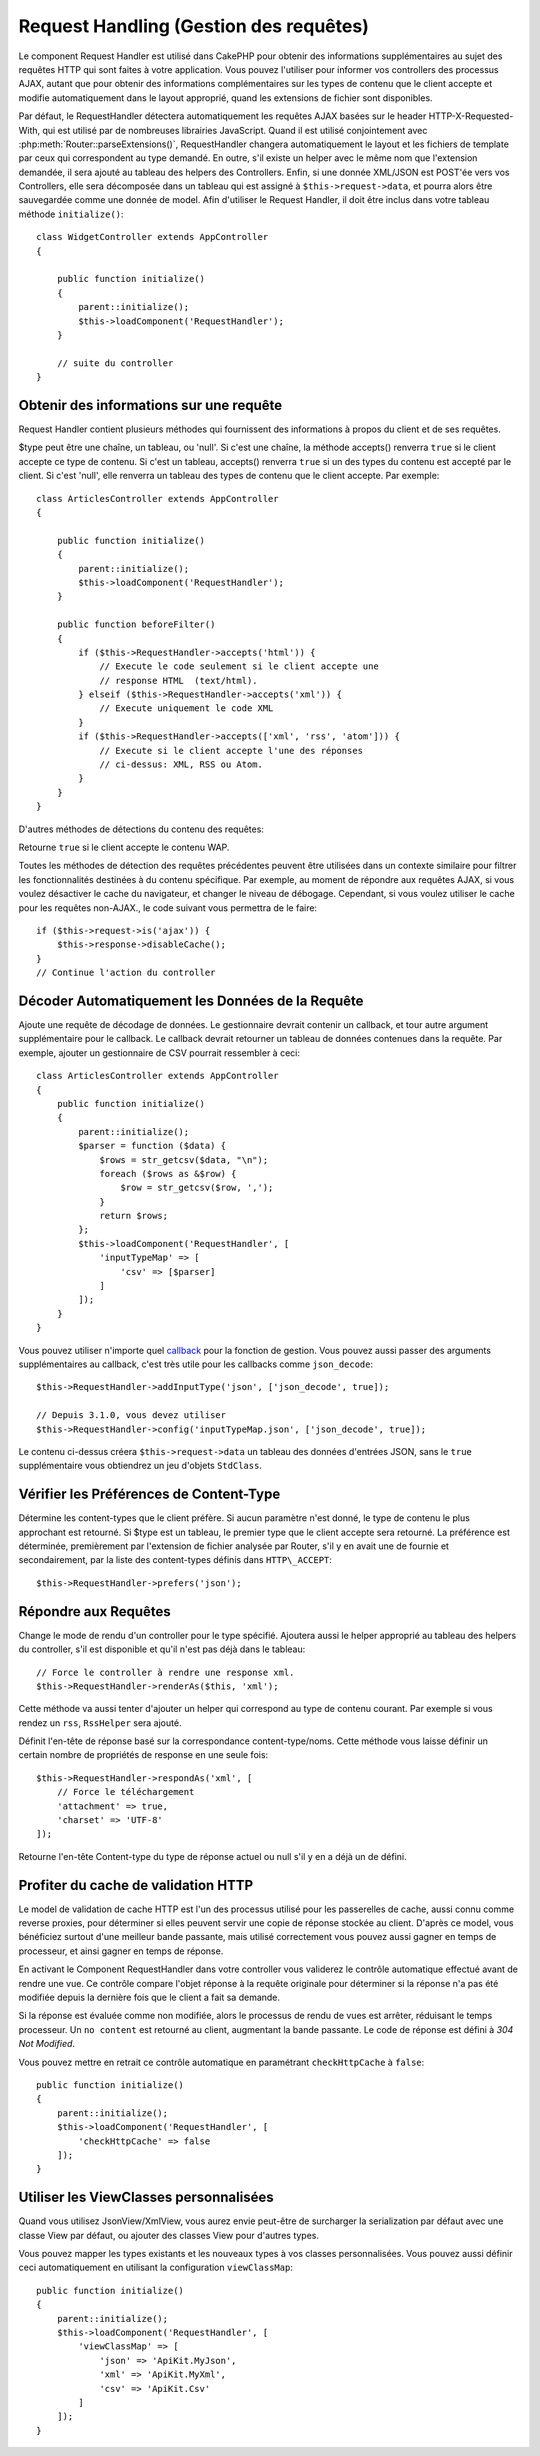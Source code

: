 Request Handling (Gestion des requêtes)
#######################################

.. php:class:: RequestHandlerComponent(ComponentCollection $collection, array $config = [])

Le component Request Handler est utilisé dans CakePHP pour obtenir des
informations supplémentaires au sujet des requêtes HTTP qui sont faites à votre
application. Vous pouvez l'utiliser pour informer vos controllers des processus
AJAX, autant que pour obtenir des informations complémentaires sur les types de
contenu que le client accepte et modifie automatiquement dans le layout
approprié, quand les extensions de fichier sont disponibles.

Par défaut, le RequestHandler détectera automatiquement les requêtes AJAX
basées sur le header HTTP-X-Requested-With, qui est utilisé par de nombreuses
librairies JavaScript. Quand il est utilisé conjointement avec
:php:meth:`Router::parseExtensions()`, RequestHandler changera automatiquement
le layout et les fichiers de template par ceux qui correspondent au type demandé.
En outre, s'il existe un helper avec le même nom que l'extension demandée,
il sera ajouté au tableau des helpers des Controllers. Enfin, si une donnée
XML/JSON est POST'ée vers vos Controllers, elle sera décomposée dans un
tableau qui est assigné à ``$this->request->data``, et pourra alors être
sauvegardée comme une donnée de model. Afin d'utiliser le Request Handler, il
doit être inclus dans votre tableau méthode ``initialize()``::

    class WidgetController extends AppController
    {

        public function initialize()
        {
            parent::initialize();
            $this->loadComponent('RequestHandler');
        }

        // suite du controller
    }

Obtenir des informations sur une requête
========================================

Request Handler contient plusieurs méthodes qui fournissent des
informations à propos du client et de ses requêtes.

.. php:method:: accepts($type = null)

$type peut être une chaîne, un tableau, ou 'null'. Si c'est une chaîne,
la méthode accepts() renverra ``true`` si le client accepte ce type de contenu.
Si c'est un tableau, accepts() renverra ``true`` si un des types du contenu est
accepté par le client. Si c'est 'null', elle renverra un tableau des types de
contenu que le client accepte. Par exemple::

        class ArticlesController extends AppController
        {

            public function initialize()
            {
                parent::initialize();
                $this->loadComponent('RequestHandler');
            }

            public function beforeFilter()
            {
                if ($this->RequestHandler->accepts('html')) {
                    // Execute le code seulement si le client accepte une
                    // response HTML  (text/html).
                } elseif ($this->RequestHandler->accepts('xml')) {
                    // Execute uniquement le code XML
                }
                if ($this->RequestHandler->accepts(['xml', 'rss', 'atom'])) {
                    // Execute si le client accepte l'une des réponses
                    // ci-dessus: XML, RSS ou Atom.
                }
            }
        }

D'autres méthodes de détections du contenu des requêtes:

.. php:method:: isXml()

    Renvoie ``true`` si la requête actuelle accepte les réponses XML.

.. php:method:: isRss()

    Renvoie ``true`` si la requête actuelle accepte les réponses RSS.

.. php:method:: isAtom()

    Renvoie ``true`` si l'appel actuel accepte les réponse Atom, ``false`` dans
    le cas contraire.

.. php:method:: isMobile()

    Renvoie ``true`` si le navigateur du client correspond à un téléphone
    portable, ou si le client accepte le contenu WAP. Les navigateurs
    mobiles supportés sont les suivants:

    -  Android
    -  AvantGo
    -  BlackBerry
    -  DoCoMo
    -  Fennec
    -  iPad
    -  iPhone
    -  iPod
    -  J2ME
    -  MIDP
    -  NetFront
    -  Nokia
    -  Opera Mini
    -  Opera Mobi
    -  PalmOS
    -  PalmSource
    -  portalmmm
    -  Plucker
    -  ReqwirelessWeb
    -  SonyEricsson
    -  Symbian
    -  UP.Browser
    -  webOS
    -  Windows CE
    -  Windows Phone OS
    -  Xiino

.. php:method:: isWap()

Retourne ``true`` si le client accepte le contenu WAP.

Toutes les méthodes de détection des requêtes précédentes peuvent être
utilisées dans un contexte similaire pour filtrer les fonctionnalités destinées
à du contenu spécifique. Par exemple, au moment de répondre aux requêtes AJAX,
si vous voulez désactiver le cache du navigateur, et changer le niveau de
débogage. Cependant, si vous voulez utiliser le cache pour les requêtes
non-AJAX., le code suivant vous permettra de le faire::

        if ($this->request->is('ajax')) {
            $this->response->disableCache();
        }
        // Continue l'action du controller

Décoder Automatiquement les Données de la Requête
=================================================

Ajoute une requête de décodage de données. Le gestionnaire devrait contenir un
callback, et tour autre argument supplémentaire pour le callback. Le callback
devrait retourner un tableau de données contenues dans la requête. Par exemple,
ajouter un gestionnaire de CSV pourrait ressembler à ceci::

    class ArticlesController extends AppController
    {
        public function initialize()
        {
            parent::initialize();
            $parser = function ($data) {
                $rows = str_getcsv($data, "\n");
                foreach ($rows as &$row) {
                    $row = str_getcsv($row, ',');
                }
                return $rows;
            };
            $this->loadComponent('RequestHandler', [
                'inputTypeMap' => [
                    'csv' => [$parser]
                ]
            ]);
        }
    }

Vous pouvez utiliser n'importe quel `callback <http://php.net/callback>`_ pour
la fonction de gestion. Vous pouvez aussi passer des arguments supplémentaires
au callback, c'est très utile pour les callbacks comme ``json_decode``::

    $this->RequestHandler->addInputType('json', ['json_decode', true]);

    // Depuis 3.1.0, vous devez utiliser
    $this->RequestHandler->config('inputTypeMap.json', ['json_decode', true]);

Le contenu ci-dessus créera ``$this->request->data`` un tableau des données
d'entrées JSON, sans le ``true`` supplémentaire vous obtiendrez un jeu
d'objets ``StdClass``.

.. deprecated:: 3.1.0
    Depuis 3.1.0 la méthode ``addInputType()`` est dépréciée. Vous devez
    utiliser ``config()`` pour ajouter des types d'input à la volée.

Vérifier les Préférences de Content-Type
========================================

.. php:method:: prefers($type = null)

Détermine les content-types que le client préfère. Si aucun paramètre n'est
donné, le type de contenu le plus approchant est retourné. Si $type est un
tableau, le premier type que le client accepte sera retourné. La préférence
est déterminée, premièrement par l'extension de fichier analysée par
Router, s'il y en avait une de fournie et secondairement, par la liste des
content-types définis dans ``HTTP\_ACCEPT``::

    $this->RequestHandler->prefers('json');

Répondre aux Requêtes
=====================

.. php:method:: renderAs($controller, $type)

Change le mode de rendu d'un controller pour le type spécifié.
Ajoutera aussi le helper approprié au tableau des helpers du controller,
s'il est disponible et qu'il n'est pas déjà dans le tableau::

    // Force le controller à rendre une response xml.
    $this->RequestHandler->renderAs($this, 'xml');

Cette méthode va aussi tenter d'ajouter un helper qui correspond au type de
contenu courant. Par exemple si vous rendez un ``rss``, ``RssHelper`` sera
ajouté.

.. php:method:: respondAs($type, $options)

Définit l'en-tête de réponse basé sur la correspondance content-type/noms. Cette
méthode vous laisse définir un certain nombre de propriétés de response en
une seule fois::

    $this->RequestHandler->respondAs('xml', [
        // Force le téléchargement
        'attachment' => true,
        'charset' => 'UTF-8'
    ]);

.. php:method:: responseType()

Retourne l'en-tête Content-type du type de réponse actuel ou null s'il
y en a déjà un de défini.

Profiter du cache de validation HTTP
====================================

Le model de validation de cache HTTP est l'un des processus utilisé pour les
passerelles de cache, aussi connu comme reverse proxies, pour déterminer si
elles peuvent servir une copie de réponse stockée au client. D'après ce model,
vous bénéficiez surtout d'une meilleur bande passante, mais utilisé
correctement vous pouvez aussi gagner en temps de processeur, et ainsi gagner
en temps de réponse.

En activant le Component RequestHandler dans votre controller vous validerez le
contrôle automatique effectué avant de rendre une vue. Ce contrôle compare
l'objet réponse à la requête originale pour déterminer si la réponse n'a pas
été modifiée depuis la dernière fois que le client a fait sa demande.

Si la réponse est évaluée comme non modifiée, alors le processus de rendu de
vues est arrêter, réduisant le temps processeur. Un ``no content`` est retourné
au client, augmentant la bande passante. Le code de réponse est défini
à `304 Not Modified`.

Vous pouvez mettre en retrait ce contrôle automatique en paramétrant
``checkHttpCache`` à ``false``::

    public function initialize()
    {
        parent::initialize();
        $this->loadComponent('RequestHandler', [
            'checkHttpCache' => false
        ]);
    }

Utiliser les ViewClasses personnalisées
=======================================

Quand vous utilisez JsonView/XmlView, vous aurez envie peut-être de surcharger
la serialization par défaut avec une classe View par défaut, ou ajouter des
classes View pour d'autres types.

Vous pouvez mapper les types existants et les nouveaux types à vos classes
personnalisées. Vous pouvez aussi définir ceci automatiquement en utilisant
la configuration ``viewClassMap``::

    public function initialize()
    {
        parent::initialize();
        $this->loadComponent('RequestHandler', [
            'viewClassMap' => [
                'json' => 'ApiKit.MyJson',
                'xml' => 'ApiKit.MyXml',
                'csv' => 'ApiKit.Csv'
            ]
        ]);
    }

.. deprecated:: 3.1.0
    Depuis 3.1.0, la méthode ``viewClassMap()`` est dépréciée. Vous devez
    utiliser ``config()`` pour changer viewClassMap à la volée.

.. meta::
    :title lang=fr: Request Handling (Gestion des requêtes)
    :keywords lang=fr: handler component,javascript libraries,public components,null returns,model data,request data,content types,file extensions,ajax,meth,content type,array,conjunction,cakephp,insight,php

